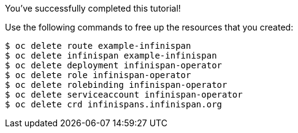 You've successfully completed this tutorial!

ifndef::productized[]
Use the following commands to free up the resources that you created:

[source,options="nowrap"]
----
$ oc delete route example-infinispan
$ oc delete infinispan example-infinispan
$ oc delete deployment infinispan-operator
$ oc delete role infinispan-operator
$ oc delete rolebinding infinispan-operator
$ oc delete serviceaccount infinispan-operator
$ oc delete crd infinispans.infinispan.org
----
endif::productized[]
ifdef::productized[]
Delete the OpenShift project to free up resources that you created:

[source,options="nowrap"]
----
$ oc delete project operator-tutorial
----
endif::productized[]

